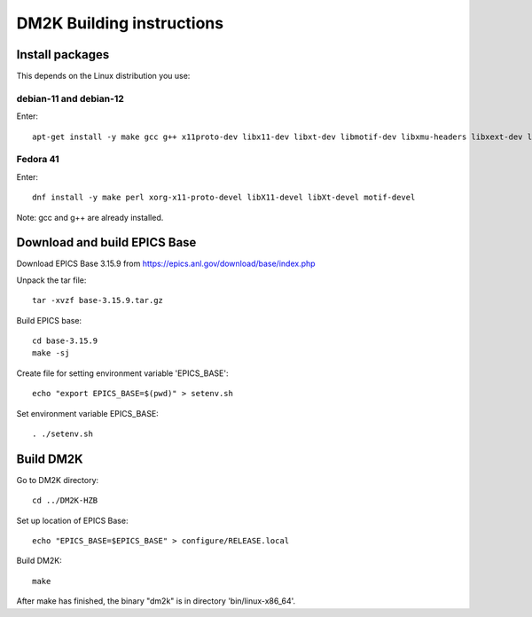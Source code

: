 ==========================
DM2K Building instructions
==========================

Install packages
----------------

This depends on the Linux distribution you use:

debian-11 and debian-12
+++++++++++++++++++++++

Enter::

  apt-get install -y make gcc g++ x11proto-dev libx11-dev libxt-dev libmotif-dev libxmu-headers libxext-dev libxmu-dev

Fedora 41
+++++++++

Enter::

  dnf install -y make perl xorg-x11-proto-devel libX11-devel libXt-devel motif-devel

Note: gcc and g++ are already installed.

Download and build EPICS Base
-----------------------------

Download EPICS Base 3.15.9 from https://epics.anl.gov/download/base/index.php

Unpack the tar file::

  tar -xvzf base-3.15.9.tar.gz

Build EPICS base::

  cd base-3.15.9
  make -sj

Create file for setting environment variable 'EPICS_BASE'::

  echo "export EPICS_BASE=$(pwd)" > setenv.sh

Set environment variable EPICS_BASE::

  . ./setenv.sh

Build DM2K
----------

Go to DM2K directory::

  cd ../DM2K-HZB

Set up location of EPICS Base::

  echo "EPICS_BASE=$EPICS_BASE" > configure/RELEASE.local

Build DM2K::

  make

After make has finished, the binary "dm2k" is in directory 'bin/linux-x86_64'.

